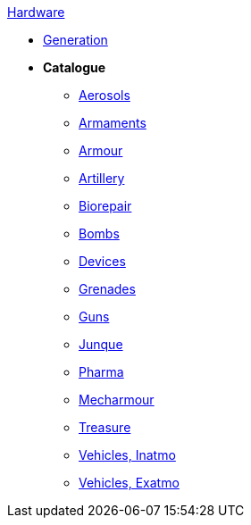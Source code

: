 .xref:hardware:a_introduction.adoc[Hardware]
* xref:hardware:generation.adoc[Generation]
* *Catalogue*
** xref:hardware:aerosols.adoc[Aerosols]
** xref:CH49_Misc_Weapons.adoc[Armaments]
** xref:CH42_Armour.adoc[Armour]
** xref:CH43_Artillery.adoc[Artillery]
** xref:CH47_Medical.adoc[Biorepair]
** xref:CH44_Bombs.adoc[Bombs]
** xref:CH48_Misc_Equip.adoc[Devices]
** xref:CH45_Grenades.adoc[Grenades]
** xref:CH46_Guns.adoc[Guns]
** xref:CH51_Random_Junque.adoc[Junque]
** xref:CH50_Pharmaceuticals.adoc[Pharma]
** xref:CH42_Powered_Armour.adoc[Mecharmour]
** xref:CH53_Treasure.adoc[Treasure]
** xref:CH54_Vehicles.adoc[Vehicles, Inatmo]
** xref:CH52_Space_Vehicle.adoc[Vehicles, Exatmo]
